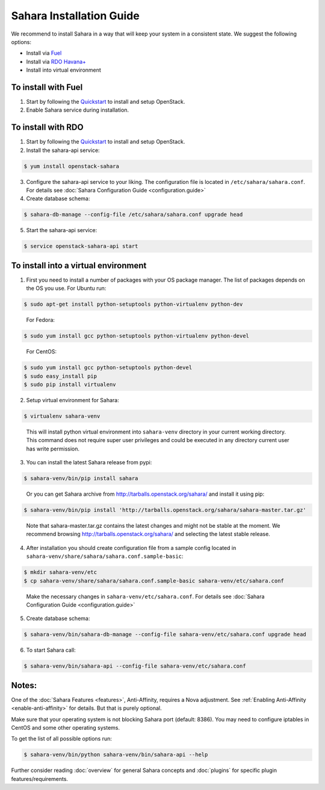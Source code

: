 Sahara Installation Guide
=========================

We recommend to install Sahara in a way that will keep your system in a
consistent state. We suggest the following options:

* Install via `Fuel <http://fuel.mirantis.com/>`_

* Install via `RDO Havana+ <http://openstack.redhat.com/>`_

* Install into virtual environment



To install with Fuel
--------------------

1. Start by following the `Quickstart
   <http://software.mirantis.com/quick-start/>`_ to install and setup
   OpenStack.

2. Enable Sahara service during installation.



To install with RDO
-------------------

1. Start by following the `Quickstart
   <http://openstack.redhat.com/Quickstart>`_ to install and setup
   OpenStack.

2. Install the sahara-api service:

.. sourcecode:: console

    $ yum install openstack-sahara
..

3. Configure the sahara-api service to your liking. The configuration
   file is located in ``/etc/sahara/sahara.conf``. For details see
   :doc:`Sahara Configuration Guide <configuration.guide>`

4. Create database schema:

.. sourcecode:: console

    $ sahara-db-manage --config-file /etc/sahara/sahara.conf upgrade head
..

5. Start the sahara-api service:

.. sourcecode:: console

    $ service openstack-sahara-api start
..



To install into a virtual environment
-------------------------------------

1. First you need to install a number of packages with your
   OS package manager. The list of packages depends on the OS you use.
   For Ubuntu run:

.. sourcecode:: console

    $ sudo apt-get install python-setuptools python-virtualenv python-dev
..

   For Fedora:

.. sourcecode:: console

    $ sudo yum install gcc python-setuptools python-virtualenv python-devel
..

   For CentOS:

.. sourcecode:: console

    $ sudo yum install gcc python-setuptools python-devel
    $ sudo easy_install pip
    $ sudo pip install virtualenv

2. Setup virtual environment for Sahara:

.. sourcecode:: console

    $ virtualenv sahara-venv
..

   This will install python virtual environment into ``sahara-venv`` directory
   in your current working directory. This command does not require super
   user privileges and could be executed in any directory current user has
   write permission.

3. You can install the latest Sahara release from pypi:

.. sourcecode:: console

    $ sahara-venv/bin/pip install sahara
..

   Or you can get Sahara archive from `<http://tarballs.openstack.org/sahara/>`_ and install it using pip:

.. sourcecode:: console

    $ sahara-venv/bin/pip install 'http://tarballs.openstack.org/sahara/sahara-master.tar.gz'
..

   Note that sahara-master.tar.gz contains the latest changes and might not be stable at the moment.
   We recommend browsing `<http://tarballs.openstack.org/sahara/>`_ and selecting the latest stable release.

4. After installation you should create configuration file from a sample
   config located in ``sahara-venv/share/sahara/sahara.conf.sample-basic``:

.. sourcecode:: console

    $ mkdir sahara-venv/etc
    $ cp sahara-venv/share/sahara/sahara.conf.sample-basic sahara-venv/etc/sahara.conf
..

    Make the necessary changes in ``sahara-venv/etc/sahara.conf``.
    For details see :doc:`Sahara Configuration Guide <configuration.guide>`

5. Create database schema:

.. sourcecode:: console

    $ sahara-venv/bin/sahara-db-manage --config-file sahara-venv/etc/sahara.conf upgrade head
..

6. To start Sahara call:

.. sourcecode:: console

    $ sahara-venv/bin/sahara-api --config-file sahara-venv/etc/sahara.conf
..


Notes:
------
One of the :doc:`Sahara Features <features>`, Anti-Affinity, requires a Nova adjustment.
See :ref:`Enabling Anti-Affinity <enable-anti-affinity>` for details. But that is purely optional.


Make sure that your operating system is not blocking Sahara port (default: 8386).
You may need to configure iptables in CentOS and some other operating systems.


To get the list of all possible options run:

.. sourcecode:: console

    $ sahara-venv/bin/python sahara-venv/bin/sahara-api --help
..


Further consider reading :doc:`overview` for general Sahara concepts and
:doc:`plugins` for specific plugin features/requirements.
